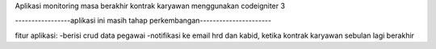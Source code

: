 Aplikasi monitoring masa berakhir kontrak karyawan menggunakan codeigniter 3

-----------------aplikasi ini masih tahap perkembangan----------------------

fitur aplikasi:
-berisi crud data pegawai
-notifikasi ke email hrd dan kabid, ketika kontrak karyawan sebulan lagi berakhir

